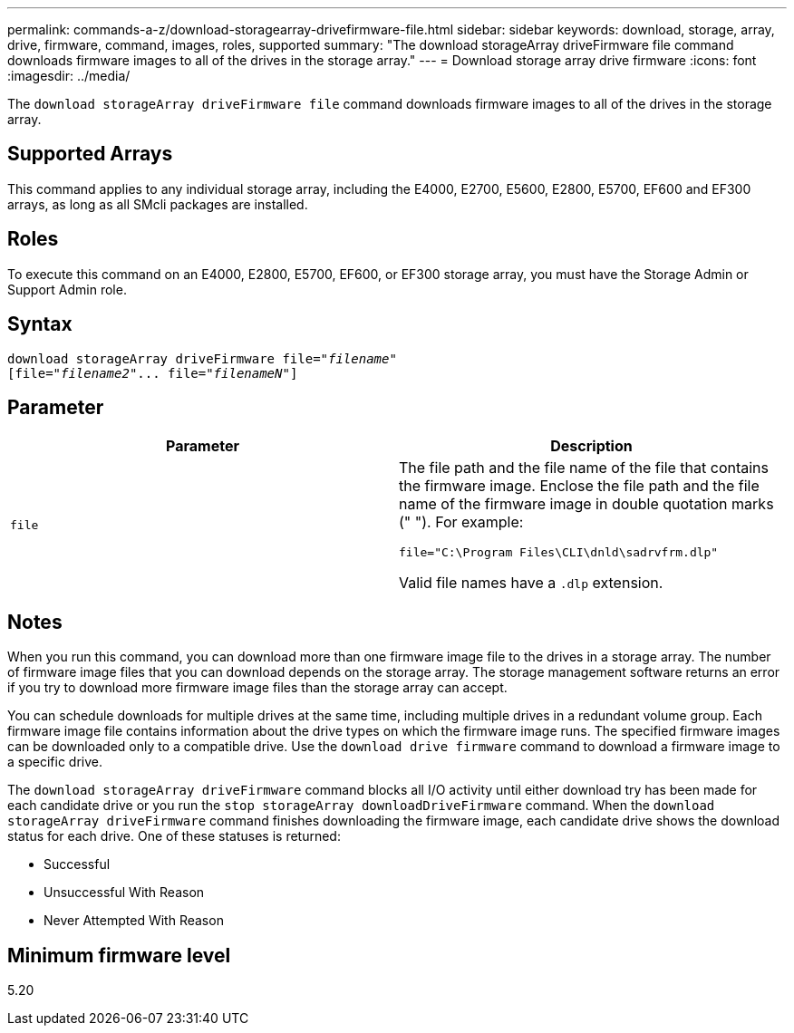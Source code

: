 ---
permalink: commands-a-z/download-storagearray-drivefirmware-file.html
sidebar: sidebar
keywords: download, storage, array, drive, firmware, command, images, roles, supported
summary: "The download storageArray driveFirmware file command downloads firmware images to all of the drives in the storage array."
---
= Download storage array drive firmware
:icons: font
:imagesdir: ../media/

[.lead]
The `download storageArray driveFirmware file` command downloads firmware images to all of the drives in the storage array.

== Supported Arrays

This command applies to any individual storage array, including the E4000, E2700, E5600, E2800, E5700, EF600 and EF300 arrays, as long as all SMcli packages are installed.

== Roles

To execute this command on an E4000, E2800, E5700, EF600, or EF300 storage array, you must have the Storage Admin or Support Admin role.

== Syntax
[subs=+macros]
[source,cli]
----
pass:quotes[download storageArray driveFirmware file="_filename_"]
pass:quotes[[file="_filename2_"... file="_filenameN_"]]
----

== Parameter
[cols="2*",options="header"]
|===
| Parameter| Description
a|
`file`
a|
The file path and the file name of the file that contains the firmware image. Enclose the file path and the file name of the firmware image in double quotation marks (" "). For example:

`file="C:\Program Files\CLI\dnld\sadrvfrm.dlp"`

Valid file names have a `.dlp`  extension.

|===

== Notes

When you run this command, you can download more than one firmware image file to the drives in a storage array. The number of firmware image files that you can download depends on the storage array. The storage management software returns an error if you try to download more firmware image files than the storage array can accept.

You can schedule downloads for multiple drives at the same time, including multiple drives in a redundant volume group. Each firmware image file contains information about the drive types on which the firmware image runs. The specified firmware images can be downloaded only to a compatible drive. Use the `download drive firmware` command to download a firmware image to a specific drive.

The `download storageArray driveFirmware` command blocks all I/O activity until either download try has been made for each candidate drive or you run the `stop storageArray downloadDriveFirmware` command. When the `download storageArray driveFirmware` command finishes downloading the firmware image, each candidate drive shows the download status for each drive. One of these statuses is returned:

* Successful
* Unsuccessful With Reason
* Never Attempted With Reason

== Minimum firmware level

5.20
